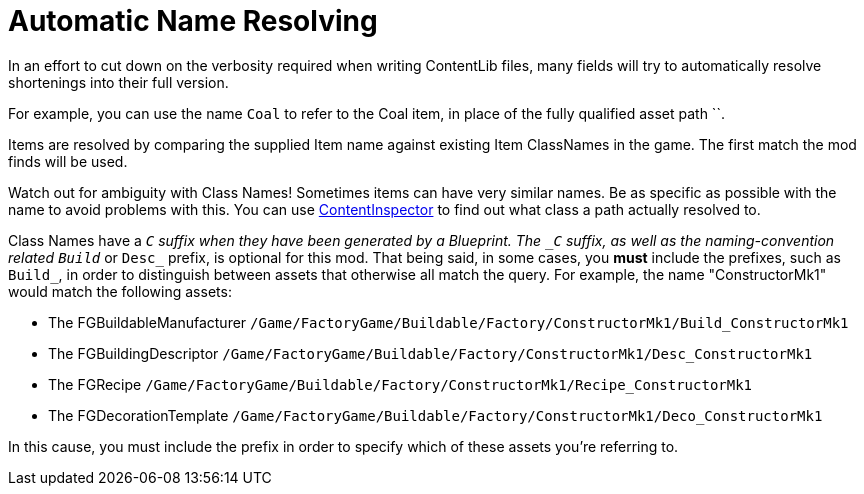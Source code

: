 = Automatic Name Resolving

In an effort to cut down on the verbosity required when writing ContentLib files, many fields will try to automatically resolve shortenings into their full version.

For example, you can use the name `Coal` to refer to the Coal item, in place of the fully qualified asset path ``.

Items are resolved by comparing the supplied Item name against existing Item ClassNames in the game. The first match the mod finds will be used.

Watch out for ambiguity with Class Names! Sometimes items can have very similar names. Be as specific as possible with the name to avoid problems with this. You can use xref:Tutorials/ContentInspector.adoc[ContentInspector] to find out what class a path actually resolved to.

Class Names have a `_C` suffix when they have been generated by a Blueprint. The `_C` suffix, as well as the naming-convention related `Build_` or `Desc_` prefix, is optional for this mod. That being said, in some cases, you *must* include the prefixes, such as `Build_`, in order to distinguish between assets that otherwise all match the query. For example, the name "ConstructorMk1" would match the following assets:

- The FGBuildableManufacturer `/Game/FactoryGame/Buildable/Factory/ConstructorMk1/Build_ConstructorMk1`
- The FGBuildingDescriptor `/Game/FactoryGame/Buildable/Factory/ConstructorMk1/Desc_ConstructorMk1`
- The FGRecipe `/Game/FactoryGame/Buildable/Factory/ConstructorMk1/Recipe_ConstructorMk1`
- The FGDecorationTemplate `/Game/FactoryGame/Buildable/Factory/ConstructorMk1/Deco_ConstructorMk1`

In this cause, you must include the prefix in order to specify which of these assets you're referring to.
